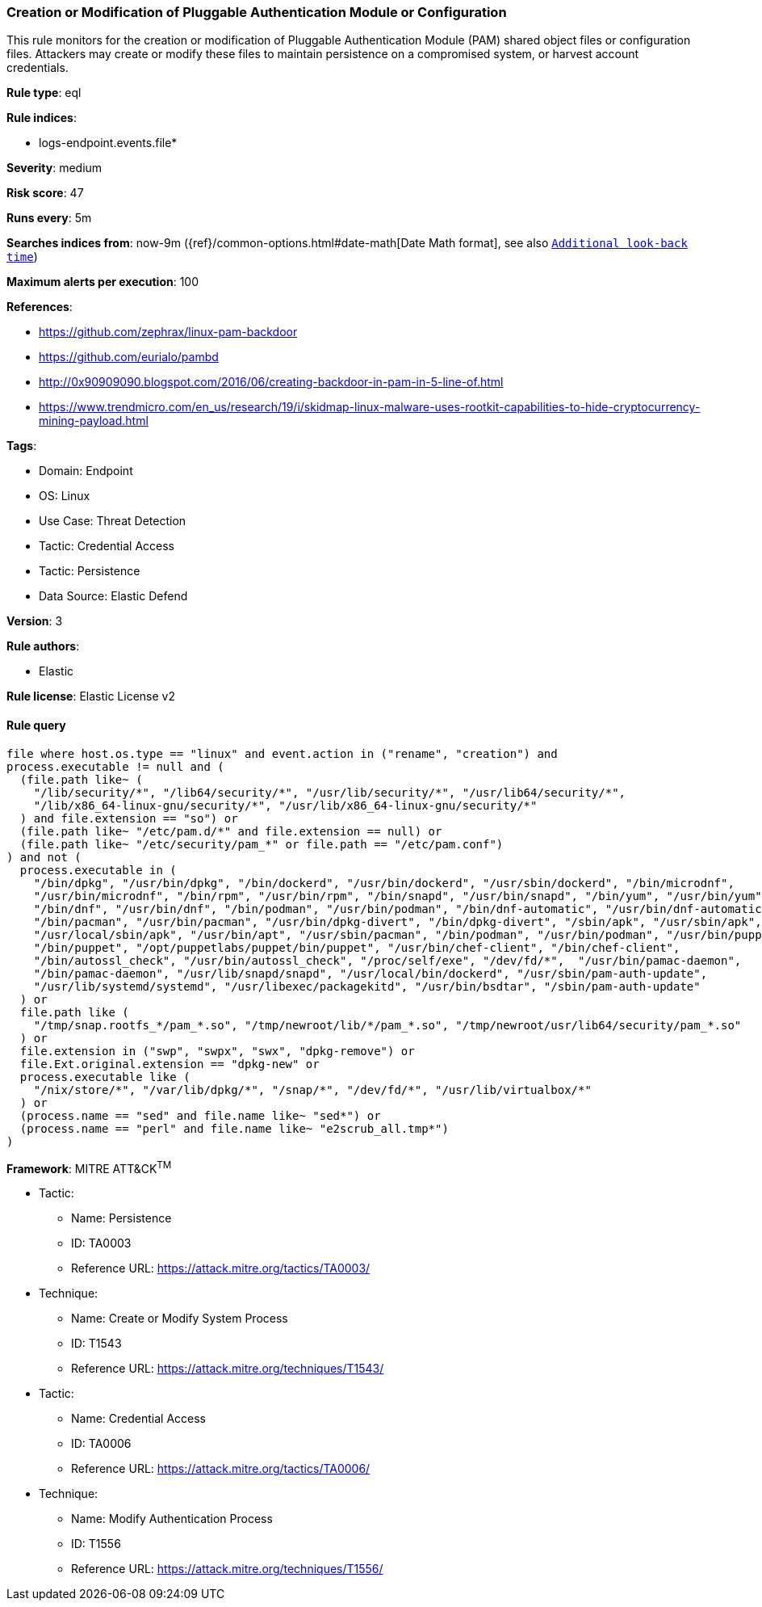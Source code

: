 [[prebuilt-rule-8-14-19-creation-or-modification-of-pluggable-authentication-module-or-configuration]]
=== Creation or Modification of Pluggable Authentication Module or Configuration

This rule monitors for the creation or modification of Pluggable Authentication Module (PAM) shared object files or configuration files. Attackers may create or modify these files to maintain persistence on a compromised system, or harvest account credentials.

*Rule type*: eql

*Rule indices*: 

* logs-endpoint.events.file*

*Severity*: medium

*Risk score*: 47

*Runs every*: 5m

*Searches indices from*: now-9m ({ref}/common-options.html#date-math[Date Math format], see also <<rule-schedule, `Additional look-back time`>>)

*Maximum alerts per execution*: 100

*References*: 

* https://github.com/zephrax/linux-pam-backdoor
* https://github.com/eurialo/pambd
* http://0x90909090.blogspot.com/2016/06/creating-backdoor-in-pam-in-5-line-of.html
* https://www.trendmicro.com/en_us/research/19/i/skidmap-linux-malware-uses-rootkit-capabilities-to-hide-cryptocurrency-mining-payload.html

*Tags*: 

* Domain: Endpoint
* OS: Linux
* Use Case: Threat Detection
* Tactic: Credential Access
* Tactic: Persistence
* Data Source: Elastic Defend

*Version*: 3

*Rule authors*: 

* Elastic

*Rule license*: Elastic License v2


==== Rule query


[source, js]
----------------------------------
file where host.os.type == "linux" and event.action in ("rename", "creation") and 
process.executable != null and (
  (file.path like~ (
    "/lib/security/*", "/lib64/security/*", "/usr/lib/security/*", "/usr/lib64/security/*",
    "/lib/x86_64-linux-gnu/security/*", "/usr/lib/x86_64-linux-gnu/security/*"
  ) and file.extension == "so") or
  (file.path like~ "/etc/pam.d/*" and file.extension == null) or 
  (file.path like~ "/etc/security/pam_*" or file.path == "/etc/pam.conf")
) and not (
  process.executable in (
    "/bin/dpkg", "/usr/bin/dpkg", "/bin/dockerd", "/usr/bin/dockerd", "/usr/sbin/dockerd", "/bin/microdnf",
    "/usr/bin/microdnf", "/bin/rpm", "/usr/bin/rpm", "/bin/snapd", "/usr/bin/snapd", "/bin/yum", "/usr/bin/yum",
    "/bin/dnf", "/usr/bin/dnf", "/bin/podman", "/usr/bin/podman", "/bin/dnf-automatic", "/usr/bin/dnf-automatic",
    "/bin/pacman", "/usr/bin/pacman", "/usr/bin/dpkg-divert", "/bin/dpkg-divert", "/sbin/apk", "/usr/sbin/apk",
    "/usr/local/sbin/apk", "/usr/bin/apt", "/usr/sbin/pacman", "/bin/podman", "/usr/bin/podman", "/usr/bin/puppet",
    "/bin/puppet", "/opt/puppetlabs/puppet/bin/puppet", "/usr/bin/chef-client", "/bin/chef-client",
    "/bin/autossl_check", "/usr/bin/autossl_check", "/proc/self/exe", "/dev/fd/*",  "/usr/bin/pamac-daemon",
    "/bin/pamac-daemon", "/usr/lib/snapd/snapd", "/usr/local/bin/dockerd", "/usr/sbin/pam-auth-update",
    "/usr/lib/systemd/systemd", "/usr/libexec/packagekitd", "/usr/bin/bsdtar", "/sbin/pam-auth-update"
  ) or
  file.path like (
    "/tmp/snap.rootfs_*/pam_*.so", "/tmp/newroot/lib/*/pam_*.so", "/tmp/newroot/usr/lib64/security/pam_*.so"
  ) or
  file.extension in ("swp", "swpx", "swx", "dpkg-remove") or
  file.Ext.original.extension == "dpkg-new" or
  process.executable like (
    "/nix/store/*", "/var/lib/dpkg/*", "/snap/*", "/dev/fd/*", "/usr/lib/virtualbox/*"
  ) or
  (process.name == "sed" and file.name like~ "sed*") or
  (process.name == "perl" and file.name like~ "e2scrub_all.tmp*") 
)

----------------------------------

*Framework*: MITRE ATT&CK^TM^

* Tactic:
** Name: Persistence
** ID: TA0003
** Reference URL: https://attack.mitre.org/tactics/TA0003/
* Technique:
** Name: Create or Modify System Process
** ID: T1543
** Reference URL: https://attack.mitre.org/techniques/T1543/
* Tactic:
** Name: Credential Access
** ID: TA0006
** Reference URL: https://attack.mitre.org/tactics/TA0006/
* Technique:
** Name: Modify Authentication Process
** ID: T1556
** Reference URL: https://attack.mitre.org/techniques/T1556/
